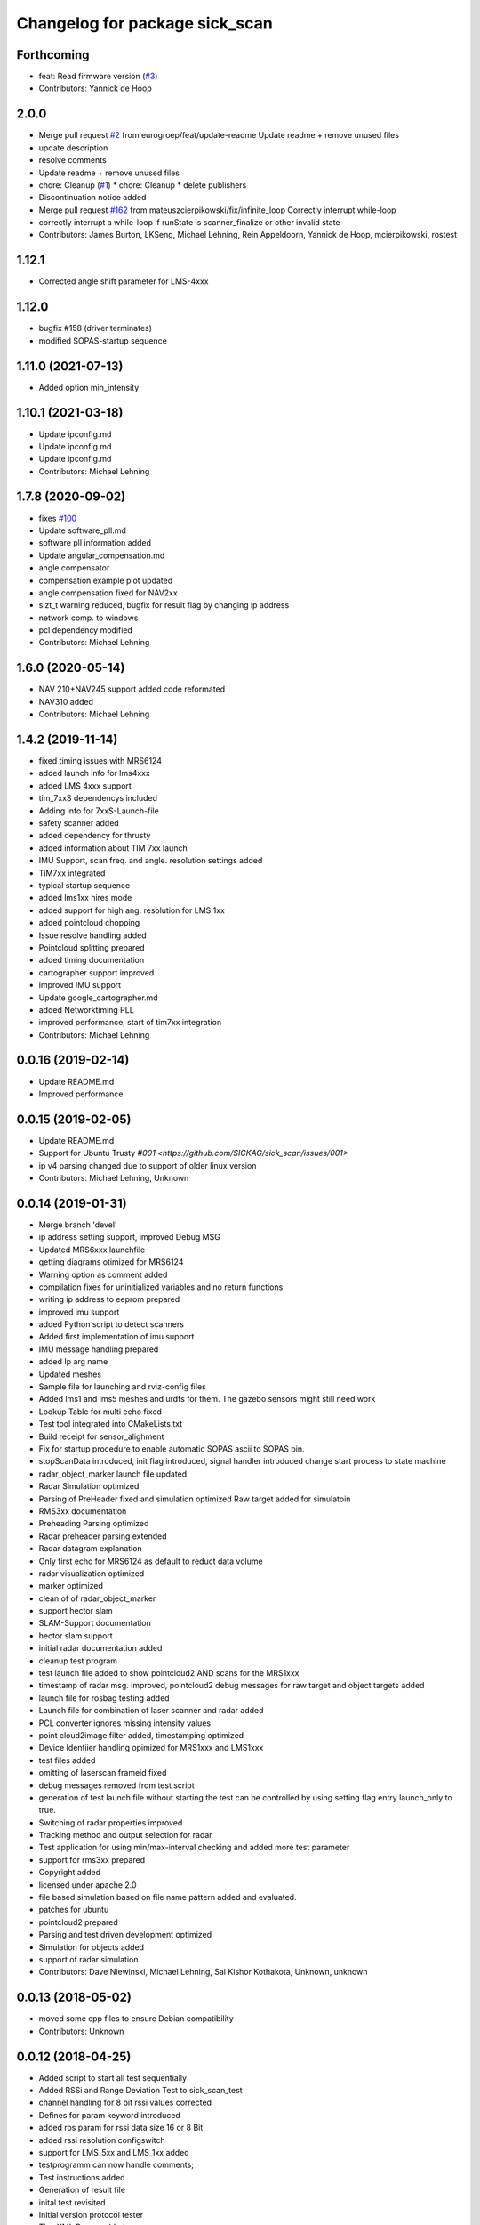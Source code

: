 ^^^^^^^^^^^^^^^^^^^^^^^^^^^^^^^
Changelog for package sick_scan
^^^^^^^^^^^^^^^^^^^^^^^^^^^^^^^

Forthcoming
-----------
* feat: Read firmware version (`#3 <https://github.com/eurogroep/sick_scan/issues/3>`_)
* Contributors: Yannick de Hoop

2.0.0
-------------------
* Merge pull request `#2 <https://github.com/eurogroep/sick_scan/issues/2>`_ from eurogroep/feat/update-readme
  Update readme + remove unused files
* update description
* resolve comments
* Update readme + remove unused files
* chore: Cleanup (`#1 <https://github.com/eurogroep/sick_scan/issues/1>`_)
  * chore: Cleanup
  * delete publishers
* Discontinuation notice added
* Merge pull request `#162 <https://github.com/eurogroep/sick_scan/issues/162>`_ from mateuszcierpikowski/fix/infinite_loop
  Correctly interrupt while-loop
* correctly interrupt a while-loop if runState is scanner_finalize or other invalid state
* Contributors: James Burton, LKSeng, Michael Lehning, Rein Appeldoorn, Yannick de Hoop, mcierpikowski, rostest

1.12.1
-------------------
* Corrected angle shift parameter for LMS-4xxx

1.12.0
-------------------
* bugfix #158 (driver terminates)
* modified SOPAS-startup sequence


1.11.0 (2021-07-13)
-------------------
* Added option min_intensity

1.10.1 (2021-03-18)
-------------------
* Update ipconfig.md
* Update ipconfig.md
* Update ipconfig.md
* Contributors: Michael Lehning

1.7.8 (2020-09-02)
------------------
* fixes `#100 <https://github.com/SICKAG/sick_scan/issues/100>`_
* Update software_pll.md
* software pll information added
* Update angular_compensation.md
* angle compensator
* compensation example plot updated
* angle compensation fixed for NAV2xx
* sizt_t warning reduced, bugfix for result flag by changing ip address
* network comp. to windows
* pcl dependency modified
* Contributors: Michael Lehning

1.6.0 (2020-05-14)
------------------
* NAV 210+NAV245 support added code reformated
* NAV310 added
* Contributors: Michael Lehning

1.4.2 (2019-11-14)
------------------

* fixed timing issues with MRS6124
* added launch info for lms4xxx
* added LMS 4xxx support
* tim_7xxS dependencys included
* Adding info for 7xxS-Launch-file
* safety scanner added
* added dependency for thrusty
* added information about TIM 7xx launch
* IMU Support, scan freq. and angle. resolution settings added
* TiM7xx integrated
* typical startup sequence
* added lms1xx hires mode
* added support for high ang. resolution for LMS 1xx
* added pointcloud chopping
* Issue resolve handling added
* Pointcloud splitting prepared
* added timing documentation
* cartographer support improved
* improved IMU support
* Update google_cartographer.md
* added Networktiming PLL
* improved performance, start of tim7xx integration
* Contributors: Michael Lehning

0.0.16 (2019-02-14)
-------------------
* Update README.md
* Improved performance

0.0.15 (2019-02-05)
-------------------
* Update README.md
* Support for Ubuntu Trusty `#001 <https://github.com/SICKAG/sick_scan/issues/001>`
* ip v4 parsing changed due to support of older linux version
* Contributors: Michael Lehning, Unknown

0.0.14 (2019-01-31)
-------------------
* Merge branch 'devel'
* ip address setting support, improved Debug MSG
* Updated MRS6xxx launchfile
* getting diagrams otimized for MRS6124
* Warning option as comment added
* compilation fixes for uninitialized variables and no return functions
* writing ip address to eeprom prepared
* improved imu support
* added Python script to detect scanners
* Added first implementation of imu support
* IMU message handling prepared
* added Ip arg name
* Updated meshes
* Sample file for launching and rviz-config files
* Added lms1 and lms5 meshes and urdfs for them.  The gazebo sensors might still need work
* Lookup Table for multi echo fixed
* Test tool integrated into CMakeLists.txt
* Build receipt for sensor_alighment
* Fix for startup procedure to enable automatic  SOPAS ascii to SOPAS bin.
* stopScanData introduced, init flag introduced, signal handler introduced
  change start process to state machine
* radar_object_marker launch file updated
* Radar Simulation optimized
* Parsing of  PreHeader fixed and simulation optimized
  Raw target added for simulatoin
* RMS3xx documentation
* Preheading Parsing optimized
* Radar preheader parsing extended
* Radar datagram explanation
* Only first echo for MRS6124 as default to reduct data volume
* radar visualization optimized
* marker optimized
* clean of of radar_object_marker
* support hector slam
* SLAM-Support documentation
* hector slam support
* initial radar documentation added
* cleanup test program
* test launch file added to show pointcloud2 AND scans for the MRS1xxx
* timestamp of radar msg. improved, pointcloud2 debug messages for raw target and object targets added
* launch file for rosbag testing added
* Launch file for combination of laser scanner and radar added
* PCL converter ignores missing intensity values
* point cloud2image filter added, timestamping optimized
* Device Identiier handling opimized for MRS1xxx and LMS1xxx
* test files added
* omitting of laserscan frameid fixed
* debug messages removed from test script
* generation of test launch file without starting the test can be controlled by
  using setting flag entry launch_only to true.
* Switching of radar properties improved
* Tracking method and output selection for radar
* Test application for using min/max-interval checking
  and added more test parameter
* support for rms3xx prepared
* Copyright added
* licensed under apache 2.0
* file based simulation based on file name pattern added and evaluated.
* patches for ubuntu
* pointcloud2 prepared
* Parsing and test driven development optimized
* Simulation for objects added
* support of radar simulation
* Contributors: Dave Niewinski, Michael Lehning, Sai Kishor Kothakota, Unknown, unknown

0.0.13 (2018-05-02)
-------------------
* moved some cpp files to ensure Debian compatibility
* Contributors: Unknown

0.0.12 (2018-04-25)
-------------------
* Added script to start all test sequentially
* Added RSSi and Range Deviation Test to sick_scan_test
* channel handling for 8 bit rssi values corrected
* Defines for param keyword introduced
* added ros param for rssi data size 16 or 8 Bit
* added rssi resolution configswitch
* support for LMS_5xx and LMS_1xx added
* testprogramm can now handle comments;
* Test instructions added
* Generation of result file
* inital test revisited
* Initial version protocol tester
* Tiny XML Parser added
* added Sopas protocol param
* Added Tools and driver folder, removed unnecessary libusb dep.
* Added scanner_type to parameter set to allow the processing of parallel scanners
* timeout handling improved
* reading thread times after connection lost
  Timeout settings optimized
* protocol switching supported
* Protocol switching implemented
* added timeout and binary/ascii detection
* Support of LMS1104 debugged, skipping scan mgs. publish for MRS6124 (only pointcloud)
* Adding MRS6124 link to supported scanner table
  Edited trouble shooting
* Add documentation for network stack
* scandataCfg for binary commands prepared
* min_ang, max_ang adapted for MRS6xxx
* LMS1000 support continue, Bug fix for parsing distance value MRS6xxx, mrs6xxx.launch modified
* COLA_A and COLA_B prepared
* Package handling optimized (for asynchron tcp data transfer)
* Debug info added for receiving tcp packets
* Support of MRS1104
* Cleanup and supporting Tim571
* errorhandler added
* First version with 9413 bytes packet
* tcp handling optimized
* Queue introduced
* colaa+colab libs included
* Parsing of MRS6xxx-data packages integrated
* Timeout incremented due to startup wait phase for MRS6xxx
* Sleep duration between inital commands changed from 2.0 to 0.2
  Sleep of 10 Sec. introducted after start scandata to ensure that the scanner comes up.
0.0.11 (2018-01-24)
-------------------

